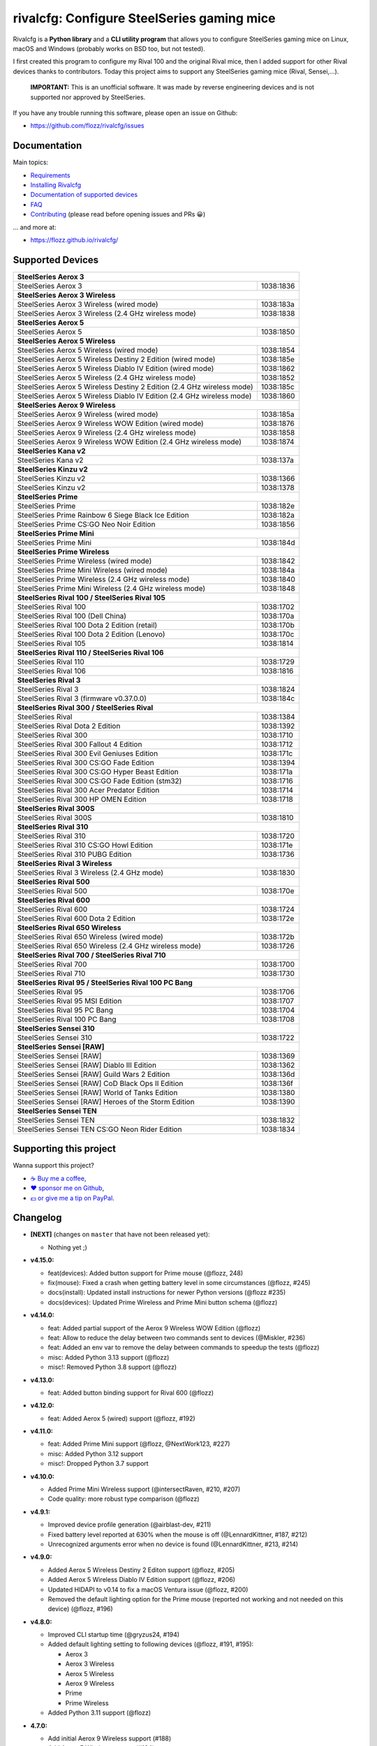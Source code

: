 rivalcfg: Configure SteelSeries gaming mice
===========================================

|Github| |Discord| |PYPI Version| |Github Actions| |Black| |License|

Rivalcfg is a **Python library** and a **CLI utility program** that allows you
to configure SteelSeries gaming mice on Linux, macOS and Windows (probably works on
BSD too, but not tested).

I first created this program to configure my Rival 100 and the original Rival
mice, then I added support for other Rival devices thanks to contributors.
Today this project aims to support any SteelSeries gaming mice (Rival,
Sensei,...).

   **IMPORTANT:** This is an unofficial software. It was made by reverse
   engineering devices and is not supported nor approved by SteelSeries.

.. figure:: https://flozz.github.io/rivalcfg/_images/steelseries_mice.jpg
   :alt: SteelSeries Gaming Mice

If you have any trouble running this software, please open an issue on Github:

* https://github.com/flozz/rivalcfg/issues


Documentation
-------------

Main topics:

* `Requirements <https://flozz.github.io/rivalcfg/requirements.html>`_
* `Installing Rivalcfg <https://flozz.github.io/rivalcfg/install.html>`_
* `Documentation of supported devices <https://flozz.github.io/rivalcfg/devices/index.html>`_
* `FAQ <https://flozz.github.io/rivalcfg/faq.html>`_
* `Contributing <https://flozz.github.io/rivalcfg/contributing.html>`_ (please read before opening issues and PRs 😀️)

... and more at:

* https://flozz.github.io/rivalcfg/


Supported Devices
-----------------

.. devices-list-start

+------------------------------------------------------------------------------------+
| **SteelSeries Aerox 3**                                                            |
+------------------------------------------------------------------------+-----------+
| SteelSeries Aerox 3                                                    | 1038:1836 |
+------------------------------------------------------------------------+-----------+
| **SteelSeries Aerox 3 Wireless**                                                   |
+------------------------------------------------------------------------+-----------+
| SteelSeries Aerox 3 Wireless (wired mode)                              | 1038:183a |
+------------------------------------------------------------------------+-----------+
| SteelSeries Aerox 3 Wireless (2.4 GHz wireless mode)                   | 1038:1838 |
+------------------------------------------------------------------------+-----------+
| **SteelSeries Aerox 5**                                                            |
+------------------------------------------------------------------------+-----------+
| SteelSeries Aerox 5                                                    | 1038:1850 |
+------------------------------------------------------------------------+-----------+
| **SteelSeries Aerox 5 Wireless**                                                   |
+------------------------------------------------------------------------+-----------+
| SteelSeries Aerox 5 Wireless (wired mode)                              | 1038:1854 |
+------------------------------------------------------------------------+-----------+
| SteelSeries Aerox 5 Wireless Destiny 2 Edition (wired mode)            | 1038:185e |
+------------------------------------------------------------------------+-----------+
| SteelSeries Aerox 5 Wireless Diablo IV Edition (wired mode)            | 1038:1862 |
+------------------------------------------------------------------------+-----------+
| SteelSeries Aerox 5 Wireless (2.4 GHz wireless mode)                   | 1038:1852 |
+------------------------------------------------------------------------+-----------+
| SteelSeries Aerox 5 Wireless Destiny 2 Edition (2.4 GHz wireless mode) | 1038:185c |
+------------------------------------------------------------------------+-----------+
| SteelSeries Aerox 5 Wireless Diablo IV Edition (2.4 GHz wireless mode) | 1038:1860 |
+------------------------------------------------------------------------+-----------+
| **SteelSeries Aerox 9 Wireless**                                                   |
+------------------------------------------------------------------------+-----------+
| SteelSeries Aerox 9 Wireless (wired mode)                              | 1038:185a |
+------------------------------------------------------------------------+-----------+
| SteelSeries Aerox 9 Wireless WOW Edition (wired mode)                  | 1038:1876 |
+------------------------------------------------------------------------+-----------+
| SteelSeries Aerox 9 Wireless (2.4 GHz wireless mode)                   | 1038:1858 |
+------------------------------------------------------------------------+-----------+
| SteelSeries Aerox 9 Wireless WOW Edition (2.4 GHz wireless mode)       | 1038:1874 |
+------------------------------------------------------------------------+-----------+
| **SteelSeries Kana v2**                                                            |
+------------------------------------------------------------------------+-----------+
| SteelSeries Kana v2                                                    | 1038:137a |
+------------------------------------------------------------------------+-----------+
| **SteelSeries Kinzu v2**                                                           |
+------------------------------------------------------------------------+-----------+
| SteelSeries Kinzu v2                                                   | 1038:1366 |
+------------------------------------------------------------------------+-----------+
| SteelSeries Kinzu v2                                                   | 1038:1378 |
+------------------------------------------------------------------------+-----------+
| **SteelSeries Prime**                                                              |
+------------------------------------------------------------------------+-----------+
| SteelSeries Prime                                                      | 1038:182e |
+------------------------------------------------------------------------+-----------+
| SteelSeries Prime Rainbow 6 Siege Black Ice Edition                    | 1038:182a |
+------------------------------------------------------------------------+-----------+
| SteelSeries Prime CS:GO Neo Noir Edition                               | 1038:1856 |
+------------------------------------------------------------------------+-----------+
| **SteelSeries Prime Mini**                                                         |
+------------------------------------------------------------------------+-----------+
| SteelSeries Prime Mini                                                 | 1038:184d |
+------------------------------------------------------------------------+-----------+
| **SteelSeries Prime Wireless**                                                     |
+------------------------------------------------------------------------+-----------+
| SteelSeries Prime Wireless (wired mode)                                | 1038:1842 |
+------------------------------------------------------------------------+-----------+
| SteelSeries Prime Mini Wireless (wired mode)                           | 1038:184a |
+------------------------------------------------------------------------+-----------+
| SteelSeries Prime Wireless (2.4 GHz wireless mode)                     | 1038:1840 |
+------------------------------------------------------------------------+-----------+
| SteelSeries Prime Mini Wireless (2.4 GHz wireless mode)                | 1038:1848 |
+------------------------------------------------------------------------+-----------+
| **SteelSeries Rival 100 / SteelSeries Rival 105**                                  |
+------------------------------------------------------------------------+-----------+
| SteelSeries Rival 100                                                  | 1038:1702 |
+------------------------------------------------------------------------+-----------+
| SteelSeries Rival 100 (Dell China)                                     | 1038:170a |
+------------------------------------------------------------------------+-----------+
| SteelSeries Rival 100 Dota 2 Edition (retail)                          | 1038:170b |
+------------------------------------------------------------------------+-----------+
| SteelSeries Rival 100 Dota 2 Edition (Lenovo)                          | 1038:170c |
+------------------------------------------------------------------------+-----------+
| SteelSeries Rival 105                                                  | 1038:1814 |
+------------------------------------------------------------------------+-----------+
| **SteelSeries Rival 110 / SteelSeries Rival 106**                                  |
+------------------------------------------------------------------------+-----------+
| SteelSeries Rival 110                                                  | 1038:1729 |
+------------------------------------------------------------------------+-----------+
| SteelSeries Rival 106                                                  | 1038:1816 |
+------------------------------------------------------------------------+-----------+
| **SteelSeries Rival 3**                                                            |
+------------------------------------------------------------------------+-----------+
| SteelSeries Rival 3                                                    | 1038:1824 |
+------------------------------------------------------------------------+-----------+
| SteelSeries Rival 3 (firmware v0.37.0.0)                               | 1038:184c |
+------------------------------------------------------------------------+-----------+
| **SteelSeries Rival 300 / SteelSeries Rival**                                      |
+------------------------------------------------------------------------+-----------+
| SteelSeries Rival                                                      | 1038:1384 |
+------------------------------------------------------------------------+-----------+
| SteelSeries Rival Dota 2 Edition                                       | 1038:1392 |
+------------------------------------------------------------------------+-----------+
| SteelSeries Rival 300                                                  | 1038:1710 |
+------------------------------------------------------------------------+-----------+
| SteelSeries Rival 300 Fallout 4 Edition                                | 1038:1712 |
+------------------------------------------------------------------------+-----------+
| SteelSeries Rival 300 Evil Geniuses Edition                            | 1038:171c |
+------------------------------------------------------------------------+-----------+
| SteelSeries Rival 300 CS:GO Fade Edition                               | 1038:1394 |
+------------------------------------------------------------------------+-----------+
| SteelSeries Rival 300 CS:GO Hyper Beast Edition                        | 1038:171a |
+------------------------------------------------------------------------+-----------+
| SteelSeries Rival 300 CS:GO Fade Edition (stm32)                       | 1038:1716 |
+------------------------------------------------------------------------+-----------+
| SteelSeries Rival 300 Acer Predator Edition                            | 1038:1714 |
+------------------------------------------------------------------------+-----------+
| SteelSeries Rival 300 HP OMEN Edition                                  | 1038:1718 |
+------------------------------------------------------------------------+-----------+
| **SteelSeries Rival 300S**                                                         |
+------------------------------------------------------------------------+-----------+
| SteelSeries Rival 300S                                                 | 1038:1810 |
+------------------------------------------------------------------------+-----------+
| **SteelSeries Rival 310**                                                          |
+------------------------------------------------------------------------+-----------+
| SteelSeries Rival 310                                                  | 1038:1720 |
+------------------------------------------------------------------------+-----------+
| SteelSeries Rival 310 CS:GO Howl Edition                               | 1038:171e |
+------------------------------------------------------------------------+-----------+
| SteelSeries Rival 310 PUBG Edition                                     | 1038:1736 |
+------------------------------------------------------------------------+-----------+
| **SteelSeries Rival 3 Wireless**                                                   |
+------------------------------------------------------------------------+-----------+
| SteelSeries Rival 3 Wireless (2.4 GHz mode)                            | 1038:1830 |
+------------------------------------------------------------------------+-----------+
| **SteelSeries Rival 500**                                                          |
+------------------------------------------------------------------------+-----------+
| SteelSeries Rival 500                                                  | 1038:170e |
+------------------------------------------------------------------------+-----------+
| **SteelSeries Rival 600**                                                          |
+------------------------------------------------------------------------+-----------+
| SteelSeries Rival 600                                                  | 1038:1724 |
+------------------------------------------------------------------------+-----------+
| SteelSeries Rival 600 Dota 2 Edition                                   | 1038:172e |
+------------------------------------------------------------------------+-----------+
| **SteelSeries Rival 650 Wireless**                                                 |
+------------------------------------------------------------------------+-----------+
| SteelSeries Rival 650 Wireless (wired mode)                            | 1038:172b |
+------------------------------------------------------------------------+-----------+
| SteelSeries Rival 650 Wireless (2.4 GHz wireless mode)                 | 1038:1726 |
+------------------------------------------------------------------------+-----------+
| **SteelSeries Rival 700 / SteelSeries Rival 710**                                  |
+------------------------------------------------------------------------+-----------+
| SteelSeries Rival 700                                                  | 1038:1700 |
+------------------------------------------------------------------------+-----------+
| SteelSeries Rival 710                                                  | 1038:1730 |
+------------------------------------------------------------------------+-----------+
| **SteelSeries Rival 95 / SteelSeries Rival 100 PC Bang**                           |
+------------------------------------------------------------------------+-----------+
| SteelSeries Rival 95                                                   | 1038:1706 |
+------------------------------------------------------------------------+-----------+
| SteelSeries Rival 95 MSI Edition                                       | 1038:1707 |
+------------------------------------------------------------------------+-----------+
| SteelSeries Rival 95 PC Bang                                           | 1038:1704 |
+------------------------------------------------------------------------+-----------+
| SteelSeries Rival 100 PC Bang                                          | 1038:1708 |
+------------------------------------------------------------------------+-----------+
| **SteelSeries Sensei 310**                                                         |
+------------------------------------------------------------------------+-----------+
| SteelSeries Sensei 310                                                 | 1038:1722 |
+------------------------------------------------------------------------+-----------+
| **SteelSeries Sensei [RAW]**                                                       |
+------------------------------------------------------------------------+-----------+
| SteelSeries Sensei [RAW]                                               | 1038:1369 |
+------------------------------------------------------------------------+-----------+
| SteelSeries Sensei [RAW] Diablo III Edition                            | 1038:1362 |
+------------------------------------------------------------------------+-----------+
| SteelSeries Sensei [RAW] Guild Wars 2 Edition                          | 1038:136d |
+------------------------------------------------------------------------+-----------+
| SteelSeries Sensei [RAW] CoD Black Ops II Edition                      | 1038:136f |
+------------------------------------------------------------------------+-----------+
| SteelSeries Sensei [RAW] World of Tanks Edition                        | 1038:1380 |
+------------------------------------------------------------------------+-----------+
| SteelSeries Sensei [RAW] Heroes of the Storm Edition                   | 1038:1390 |
+------------------------------------------------------------------------+-----------+
| **SteelSeries Sensei TEN**                                                         |
+------------------------------------------------------------------------+-----------+
| SteelSeries Sensei TEN                                                 | 1038:1832 |
+------------------------------------------------------------------------+-----------+
| SteelSeries Sensei TEN CS:GO Neon Rider Edition                        | 1038:1834 |
+------------------------------------------------------------------------+-----------+

.. devices-list-end


Supporting this project
-----------------------

Wanna support this project?

* `☕️ Buy me a coffee <https://www.buymeacoffee.com/flozz>`__,
* `❤️ sponsor me on Github <https://github.com/sponsors/flozz>`__,
* `💵️ or give me a tip on PayPal <https://www.paypal.me/0xflozz>`__.


Changelog
---------

* **[NEXT]** (changes on ``master`` that have not been released yet):

  * Nothing yet ;)

* **v4.15.0:**

  * feat(devices): Added button support for Prime mouse (@flozz, 248)
  * fix(mouse): Fixed a crash when getting battery level in some circumstances (@flozz, #245)
  * docs(install): Updated install instructions for newer Python versions (@flozz #235)
  * docs(devices): Updated Prime Wireless and Prime Mini button schema (@flozz)

* **v4.14.0:**

  * feat: Added partial support of the Aerox 9 Wireless WOW Edition (@flozz)
  * feat: Allow to reduce the delay between two commands sent to devices (@Miskler, #236)
  * feat: Added an env var to remove the delay between commands to speedup the tests (@flozz)
  * misc: Added Python 3.13 support (@flozz)
  * misc!: Removed Python 3.8 support (@flozz)

* **v4.13.0:**

  * feat: Added button binding support for Rival 600 (@flozz)

* **v4.12.0:**

  * feat: Added Aerox 5 (wired) support (@flozz, #192)

* **v4.11.0:**

  * feat: Added Prime Mini support (@flozz, @NextWork123, #227)
  * misc: Added Python 3.12 support
  * misc!: Dropped Python 3.7 support

* **v4.10.0:**

  * Added Prime Mini Wireless support (@intersectRaven, #210, #207)
  * Code quality: more robust type comparison (@flozz)

* **v4.9.1:**

  * Improved device profile generation (@airblast-dev, #211)
  * Fixed battery level reported at 630% when the mouse is off
    (@LennardKittner, #187, #212)
  * Unrecognized arguments error when no device is found (@LennardKittner,
    #213, #214)

* **v4.9.0:**

  * Added Aerox 5 Wireless Destiny 2 Editon support (@flozz, #205)
  * Added Aerox 5 Wireless Diablo IV Edition support (@flozz, #206)
  * Updated HIDAPI to v0.14 to fix a macOS Ventura issue (@flozz, #200)
  * Removed the default lighting option for the Prime mouse (reported not
    working and not needed on this device) (@flozz, #196)

* **v4.8.0:**

  * Improved CLI startup time (@gryzus24, #194)
  * Added default lighting setting to following devices (@flozz, #191, #195):

    * Aerox 3
    * Aerox 3 Wireless
    * Aerox 5 Wireless
    * Aerox 9 Wireless
    * Prime
    * Prime Wireless

  * Added Python 3.11 support (@flozz)

* **4.7.0:**

  * Add initial Aerox 9 Wireless support (#188)
  * Add Aerox 5 Wireless support (#184)
  * Fix inverted firmware version minor and major digits
  * Fix crash when reading battry level of a device in sleep mode
  * Improve udev rules reloading
  * Rival 100: Rivalcfg is now able to read the firmware version of this device
    (#179, @staticssleever668)

* **4.6.0:**

  * Add support for the Prime Wireless mouse (#172)
  * Aerox 3 Wireless support improved:

    * Sleep timer support implemented
    * Dim timer support implemented
    * Brightness removed to support Dim timer (it is still possible to dim the
      LED by setting darker colors)

  * Fix a crash when printing debug information with udev rules not installed
  * Remove Python 2.7 compatibility code

* **4.5.0:**

  * Do not try to open devices when not needed (#170)
  * Add support for SteelSeries Prime Rainbow 6 Siege Black Ice Edition
    (1038:182A)
  * Add support for SteelSeries Prime CS:GO Neo Noir Edition (1038:1856)
  * Add initial support for the Rival 3 Wireless mouse (#146)
  * Add initial support for the Rival 650 mouse (#112)

* **4.4.0:**

  * Add Prime support (#169, @sephiroth99)
  * Add Aerox 3 (non wireless version) support (#156)
  * Add Aerox 3 Wireless support (#167)
  * Save devices settings on disk
  * Add Black (code formatter)
  * Drop Python 3.5 support
  * **WARNING:** This version will be the last one to support Python 2.7

* **4.3.0:**

  * Fixes Sensei TEN default config (#158)
  * Adds the ``--print-udev`` to generate udev rules and print them to ``stdout`` (#157)
  * CLI: Displays a usage message when no argument was given (#152)
  * CLI: Write udev warning message to ``stderr`` instead of ``stdout``
  * Adds a ``--print-debug`` option to display various information
  * Adds a ``--firmware-version`` option to display the firmware version of some devices
  * Rivalcfg can now read the firmware version of the following devices:

    * Rival 3
    * Rival 300
    * Rival 310
    * Rival 500
    * Rival 700 / 710
    * Sensei 310
    * Sensei TEN

* **4.2.0:**

  * Rival 3: support of firmware v0.37.0.0 (#147)
  * Support of the Sensei TEN (1038:1832)
  * Support of the Sensei TEN CS:GO Neon Rider Edition (1038:1834)
  * Rival 500:

    * Handles color shift
    * Handles button mapping

* **4.1.0:**

  * Support of the Rival 300S

  * Rival 310 support improved:

    * Support of button mapping

  * Sensei 310 support improved:

    * Support of button mapping

  * Rival 3 support improved:

    * Colors can now be defined separately
    * Button mapping support implemented
    * Light effects support implemented

* **4.0.0:**

  * Full rewrite of most parts of the software
  * Mice are now grouped by families to reduce code duplication
  * Improved udev support on Linux:

    * Dynamically generate udev rules instead of maintaining a static file
    * Automatically check that the rules file is up to date
    * Adds a command to update udev rules

  * Improved testing:

    * Better coverage
    * Test the device output to avoid regressions

  * Improved documentation:

    * A Sphinx documentation was added instead of stacking everything in the
      README
    * Each device family now have its own documentation page to make it easier
      to understand
    * Python APIs are now documented
    * A document was added to help contribute
    * Installation instructions were updated to recommend using Python 3

  * New devices support was added:

    * Support of the Rival 100 Dota 2 Edition (retail version) (#17)
    * Support of the Rival 300 Fallout 4 Edition (#44)
    * Support of the Rival 310 CS:GO Howl Edition (#113)
    * Support of the Rival 3 (#111)
    * Support of the Rival 300 Evil Geniuses Edition
    * Support of the Rival 95 MSI Edition
    * Support of the Rival 95 PC Bang
    * Support of the Rival 100 PC Bang
    * Support of the Rival 100 (Dell China)
    * Support of the Rival 600 Dota 2 Edition
    * Support of the Rival 106 (#84, @SethDusek)

  * Some devices gained a better support:

    * Rival 300 / Original Rival family

      * Support of buttons mapping

    * Rival 700 / 710

      * Support of gradients / Color shift (#129, @nixtux)

  * A generic support of mouse buttons mapping was added (rewriting of what was
    originally done for the Sensei [RAW]). The following devices now support
    it:

    * Rival 300 / Original Rival family
    * Sensei [RAW] family

  * Regressions:

    The following things were removed for this release:

    * Sensei Ten: this mouse needs more work to be added back.
    * Colorshift of the Rival 500: this feature needs more work to be added back.

Older changelog entries were moved to the `CHANGELOG.rst
<https://github.com/flozz/rivalcfg/blob/master/CHANGELOG.rst>`_ file.


.. |Github| image:: https://img.shields.io/github/stars/flozz/rivalcfg?label=Github&logo=github
   :target: https://github.com/flozz/rivalcfg

.. |Discord| image:: https://img.shields.io/badge/chat-Discord-8c9eff?logo=discord&logoColor=ffffff
   :target: https://discord.gg/P77sWhuSs4

.. |PYPI Version| image:: https://img.shields.io/pypi/v/rivalcfg?logo=python&logoColor=f1f1f1
   :target: https://pypi.org/project/rivalcfg/

.. |Github Actions| image:: https://github.com/flozz/rivalcfg/actions/workflows/python-ci.yml/badge.svg
   :target: https://github.com/flozz/rivalcfg/actions

.. |Black| image:: https://img.shields.io/badge/code%20style-black-000000.svg
   :target: https://black.readthedocs.io/en/stable/

.. |License| image:: https://img.shields.io/github/license/flozz/rivalcfg
   :target: https://github.com/flozz/rivalcfg/blob/master/LICENSE
